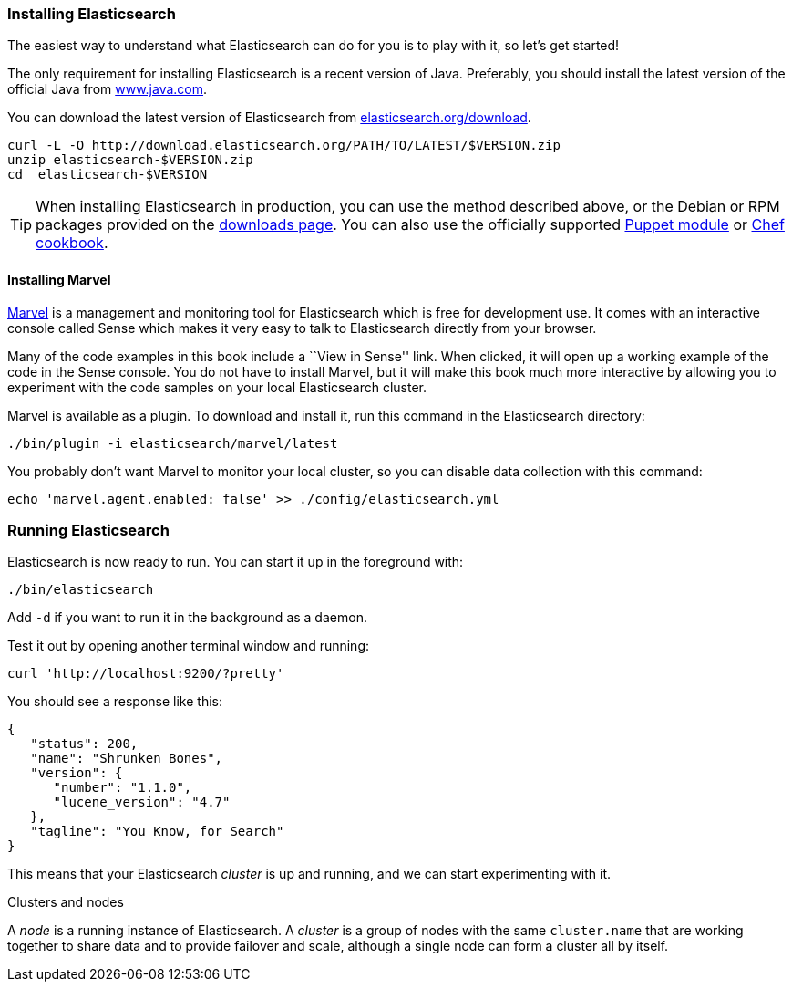 === Installing Elasticsearch

The easiest way to understand what Elasticsearch can do for you is to
play with it, so let's get started!

The only requirement for installing Elasticsearch is a recent version of Java.
Preferably, you should install the latest version of the official Java
from http://www.java.com[www.java.com].

You can download the latest version of Elasticsearch from
http://www.elasticsearch.org/download/[elasticsearch.org/download].

[source,sh]
--------------------------------------------------
curl -L -O http://download.elasticsearch.org/PATH/TO/LATEST/$VERSION.zip
unzip elasticsearch-$VERSION.zip
cd  elasticsearch-$VERSION
--------------------------------------------------

TIP: When installing Elasticsearch in production, you can use the method
described above, or the Debian or RPM packages provided on the
http://www.elasticsearch.org/downloads[downloads page]. You can also use
the officially supported
https://github.com/elasticsearch/puppet-elasticsearch[Puppet module] or
https://github.com/elasticsearch/cookbook-elasticsearch[Chef cookbook].

[[marvel]]
==== Installing Marvel

http://www.elasticsearch.com/marvel[Marvel] is a management and monitoring
tool for Elasticsearch which is free for development use. It comes with an
interactive console called Sense which makes it very easy to talk to
Elasticsearch directly from your browser.

Many of the code examples in this book include a ``View in Sense'' link. When
clicked, it will open up a working example of the code in the Sense console.
You do not have to install Marvel, but it will make this book much more
interactive by allowing you to  experiment with the code samples on your local
Elasticsearch cluster.

Marvel is available as a plugin. To download and install it, run this command
in the Elasticsearch directory:

[source,sh]
--------------------------------------------------
./bin/plugin -i elasticsearch/marvel/latest
--------------------------------------------------

You probably don't want Marvel to monitor your local cluster, so you can
disable data collection with this command:

[source,sh]
--------------------------------------------------
echo 'marvel.agent.enabled: false' >> ./config/elasticsearch.yml
--------------------------------------------------

=== Running Elasticsearch

Elasticsearch is now ready to run. You can start it up in the foreground
with:

[source,sh]
--------------------------------------------------
./bin/elasticsearch
--------------------------------------------------
Add `-d` if you want to run it in the background as a daemon.

Test it out by opening another terminal window and running:

[source,sh]
--------------------------------------------------
curl 'http://localhost:9200/?pretty'
--------------------------------------------------


You should see a response like this:

[source,js]
--------------------------------------------------
{
   "status": 200,
   "name": "Shrunken Bones",
   "version": {
      "number": "1.1.0",
      "lucene_version": "4.7"
   },
   "tagline": "You Know, for Search"
}
--------------------------------------------------
// SENSE: 010_Intro/10_Info.json

This means that your Elasticsearch _cluster_ is up and running, and we can
start experimenting with it.

.Clusters and nodes
****

A _node_ is a running instance of Elasticsearch. A _cluster_ is a group of
nodes with the same `cluster.name` that are working together to share data
and to provide failover and scale, although a single node can form a cluster
all by itself.

****
